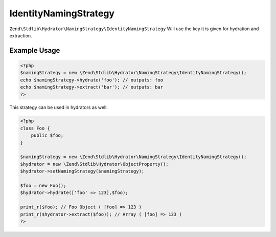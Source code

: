 .. _zend.stdlib.hydrator.namingstrategy.identitynamingstrategy:

IdentityNamingStrategy
======================

``Zend\Stdlib\Hydrator\NamingStrategy\IdentityNamingStrategy`` Will use the key it is given for hydration and extraction.

Example Usage
-------------

.. code:: php

    <?php
    $namingStrategy = new \Zend\Stdlib\Hydrator\NamingStrategy\IdentityNamingStrategy();
    echo $namingStrategy->hydrate('foo'); // outputs: foo
    echo $namingStrategy->extract('bar'); // outputs: bar
    ?>

This strategy can be used in hydrators as well:

.. code:: php

    <?php
    class Foo {
        public $foo;
    }

    $namingStrategy = new \Zend\Stdlib\Hydrator\NamingStrategy\IdentityNamingStrategy();
    $hydrator = new \Zend\Stdlib\Hydrator\ObjectProperty();
    $hydrator->setNamingStrategy($namingStrategy);

    $foo = new Foo();
    $hydrator->hydrate(['foo' => 123],$foo);

    print_r($foo); // Foo Object ( [foo] => 123 )
    print_r($hydrator->extract($foo)); // Array ( [foo] => 123 )
    ?>